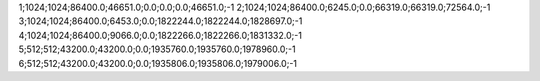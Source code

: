 1;1024;1024;86400.0;46651.0;0.0;0.0;0.0;46651.0;-1
2;1024;1024;86400.0;6245.0;0.0;66319.0;66319.0;72564.0;-1
3;1024;1024;86400.0;6453.0;0.0;1822244.0;1822244.0;1828697.0;-1
4;1024;1024;86400.0;9066.0;0.0;1822266.0;1822266.0;1831332.0;-1
5;512;512;43200.0;43200.0;0.0;1935760.0;1935760.0;1978960.0;-1
6;512;512;43200.0;43200.0;0.0;1935806.0;1935806.0;1979006.0;-1
